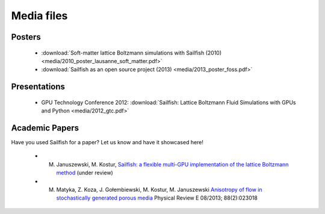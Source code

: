 Media files
===========

Posters
"""""""
 * :download:`Soft-matter lattice Boltzmann simulations with Sailfish (2010) <media/2010_poster_lausanne_soft_matter.pdf>`
 * :download:`Sailfish as an open source project (2013) <media/2013_poster_foss.pdf>`

Presentations
"""""""""""""
 * GPU Technology Conference 2012: :download:`Sailfish: Lattice Boltzmann Fluid Simulations with GPUs and Python <media/2012_gtc.pdf>`

Academic Papers
"""""""""""""""
Have you used Sailfish for a paper? Let us know and have it showcased here!

 * M. Januszewski, M. Kostur, `Sailfish: a flexible multi-GPU implementation of the lattice Boltzmann method <http://arxiv.org/abs/1311.2404>`_ (under review)
 * M. Matyka, Z. Koza, J. Gołembiewski, M. Kostur, M. Januszewski `Anisotropy of flow in stochastically generated porous media <http://arxiv.org/abs/1305.3426>`_ Physical Review E 08/2013; 88(2):023018
